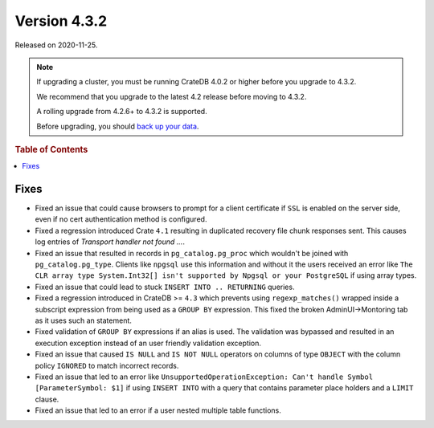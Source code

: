 .. _version_4.3.2:

=============
Version 4.3.2
=============

Released on 2020-11-25.

.. NOTE::

    If upgrading a cluster, you must be running CrateDB 4.0.2 or higher before
    you upgrade to 4.3.2.

    We recommend that you upgrade to the latest 4.2 release before moving to
    4.3.2.

    A rolling upgrade from 4.2.6+ to 4.3.2 is supported.

    Before upgrading, you should `back up your data`_.

.. _back up your data: https://crate.io/a/backing-up-and-restoring-crate/



.. rubric:: Table of Contents

.. contents::
   :local:


Fixes
=====

- Fixed an issue that could cause browsers to prompt for a client certificate
  if ``SSL`` is enabled on the server side, even if no cert authentication
  method is configured.

- Fixed a regression introduced Crate ``4.1`` resulting in duplicated recovery
  file chunk responses sent.
  This causes log entries of `Transport handler not found ...`.

- Fixed an issue that resulted in records in ``pg_catalog.pg_proc`` which
  wouldn't be joined with ``pg_catalog.pg_type``. Clients like ``npgsql`` use
  this information and without it the users received an error like ``The CLR
  array type System.Int32[] isn't supported by Npgsql or your PostgreSQL`` if
  using array types.

- Fixed an issue that could lead to stuck ``INSERT INTO .. RETURNING`` queries.

- Fixed a regression introduced in CrateDB >= ``4.3`` which prevents using
  ``regexp_matches()`` wrapped inside a subscript expression from being used
  as a ``GROUP BY`` expression.
  This fixed the broken AdminUI->Montoring tab as it uses such an statement.

- Fixed validation of ``GROUP BY`` expressions if an alias is used. The
  validation was bypassed and resulted in an execution exception instead of
  an user friendly validation exception.

- Fixed an issue that caused ``IS NULL`` and ``IS NOT NULL`` operators on
  columns of type ``OBJECT`` with the column policy ``IGNORED`` to match
  incorrect records.

- Fixed an issue that led to an error like ``UnsupportedOperationException:
  Can't handle Symbol [ParameterSymbol: $1]`` if using ``INSERT INTO`` with a
  query that contains parameter place holders and a ``LIMIT`` clause.

- Fixed an issue that led to an error if a user nested multiple table
  functions.
